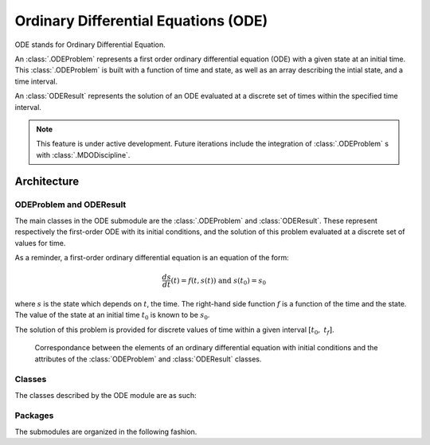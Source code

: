 ..
   Copyright 2021 IRT Saint Exupéry, https://www.irt-saintexupery.com

   This work is licensed under the Creative Commons Attribution-ShareAlike 4.0
   International License. To view a copy of this license, visit
   http://creativecommons.org/licenses/by-sa/4.0/ or send a letter to Creative
   Commons, PO Box 1866, Mountain View, CA 94042, USA.

..
   Contributors:
          :author: Isabelle Santos

Ordinary Differential Equations (ODE)
-------------------------------------

ODE stands for Ordinary Differential Equation.


.. seealso::

   `The examples related to ODE resolution. <examples/ode/index.html>`__


An :class:`.ODEProblem` represents a first order ordinary differential equation (ODE) with
a given state at an initial time.
This :class:`.ODEProblem` is built with a function of time and state, as well as an array
describing the intial state, and a time interval.

An :class:`ODEResult` represents the solution of an ODE evaluated at a discrete set of
times within the specified time interval.


.. note::

    This feature is under active development. Future iterations include the integration of
    :class:`.ODEProblem` s with :class:`.MDODiscipline`.


Architecture
~~~~~~~~~~~~


ODEProblem and ODEResult
........................

The main classes in the ODE submodule are the :class:`.ODEProblem` and :class:`ODEResult`.
These represent respectively the first-order ODE with its initial conditions, and the
solution of this problem evaluated at a discrete set of values for time.

As a reminder, a first-order ordinary differential equation is an equation of the form:

.. math::

    \frac{ds}{dt}(t) = f(t, s(t)) \ \textrm{ and }\ s(t_0) = s_0

where :math:`s` is the state which depends on :math:`t`, the time. The right-hand side
function :math:`f` is a function of the time and the state. The value of the state at an
initial time :math:`t_0` is known to be :math:`s_0`.

The solution of this problem is provided for discrete values of time within a given
interval :math:`[t_0,\ t_f]`.

.. uml::

    @startuml
    set namespaceSeparator none
    class "ODEProblem" as gemseo.algos.ode.ode_problem.ODEProblem {
    rhs_function
    initial_state
    intitial_time
    final_time
    algorithm_name
    }
    class "ODEResult" as gemseo.algos.ode.ode_result.ODEResult {
    state_vector
    time_vector
    is_converged
    }

    gemseo.algos.ode.ode_problem.ODEProblem *-- gemseo.algos.ode.ode_result.ODEResult : result
    @enduml


.. figure:: /_images/algorithms/ODEProblem_ODEResult_attributes_description.png

    Correspondance between the elements of an ordinary differential equation with initial
    conditions and the attributes of the :class:`ODEProblem` and :class:`ODEResult` classes.


Classes
.......

The classes described by the ODE module are as such:

.. uml::

    @startuml
    set namespaceSeparator none
    class "ODEProblem" as gemseo.algos.ode.ode_problem.ODEProblem {}
    class "ODEResult" as gemseo.algos.ode.ode_result.ODEResult {}
    class "ODESolverLibrary" as gemseo.algos.ode.ode_solver_lib.ODESolverLibrary {
    }
    class "ODESolverLibraryFactory" as gemseo.algos.ode.ode_solvers_factory.ODESolverLibraryFactory {
      execute(problem: ODEProblem, algo_name: str) -> ODEResult
    }
    class "ScipyODEAlgos" as gemseo.algos.ode.lib_scipy_ode.ScipyODEAlgos {

    }
    gemseo.algos.ode.lib_scipy_ode.ScipyODEAlgos --|> gemseo.algos.ode.ode_solver_lib.ODESolverLibrary
    gemseo.algos.ode.ode_result.ODEResult --* gemseo.algos.ode.ode_problem.ODEProblem : result
    gemseo.algos.ode.ode_solver_lib.ODESolverLibrary --* gemseo.algos.ode.ode_solvers_factory.ODESolverLibraryFactory
    @enduml


Packages
........

The submodules are organized in the following fashion.

.. uml::

    @startuml packages
    set namespaceSeparator none
    package "gemseo.algos.ode" as gemseo.algos.ode {
    }
    package "gemseo.algos.ode.lib_scipy_ode" as gemseo.algos.ode.lib_scipy_ode {
    }
    package "gemseo.algos.ode.ode_problem" as gemseo.algos.ode.ode_problem {
    }
    package "gemseo.algos.ode.ode_result" as gemseo.algos.ode.ode_result {
    }
    package "gemseo.algos.ode.ode_solver_lib" as gemseo.algos.ode.ode_solver_lib {
    }
    package "gemseo.algos.ode.ode_solvers_factory" as gemseo.algos.ode.ode_solvers_factory {
    }
    gemseo.algos.ode.lib_scipy_ode --> gemseo.algos.ode.ode_result
    gemseo.algos.ode.lib_scipy_ode --> gemseo.algos.ode.ode_solver_lib
    gemseo.algos.ode.ode_problem --> gemseo.algos.ode.ode_result
    gemseo.algos.ode.ode_solver_lib --> gemseo.algos.ode.ode_problem
    gemseo.algos.ode.ode_solvers_factory --> gemseo.algos.ode.ode_problem
    gemseo.algos.ode.ode_solvers_factory --> gemseo.algos.ode.ode_solver_lib
    @enduml
